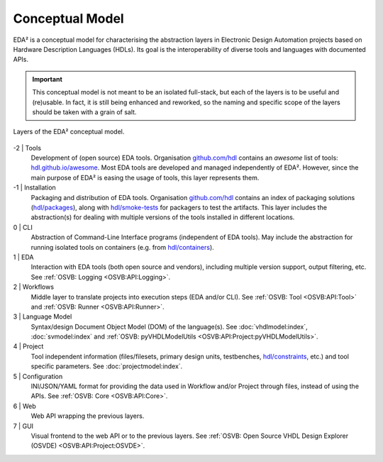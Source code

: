 .. _EDAA:Concept:

Conceptual Model
################

EDA² is a conceptual model for characterising the abstraction layers in Electronic Design Automation projects based on
Hardware Description Languages (HDLs).
Its goal is the interoperability of diverse tools and languages with documented APIs.

.. IMPORTANT::
  This conceptual model is not meant to be an isolated full-stack, but each of the layers is to be useful and (re)usable.
  In fact, it is still being enhanced and reworked, so the naming and specific scope of the layers should be taken with
  a grain of salt.

.. figure:: _static/model.png
   :alt: Abstraction layers.
   :align: center
   :width: 600px

   Layers of the EDA² conceptual model.

-2 | Tools
    Development of (open source) EDA tools.
    Organisation `github.com/hdl <https://github.com/hdl>`__ contains an *awesome* list of tools: `hdl.github.io/awesome <https://hdl.github.io/awesome>`__.
    Most EDA tools are developed and managed independently of EDA².
    However, since the main purpose of EDA² is easing the usage of tools, this layer represents them.

-1 | Installation
    Packaging and distribution of EDA tools.
    Organisation `github.com/hdl <https://github.com/hdl>`__ contains an index of packaging solutions (`hdl/packages <https://github.com/hdl/packages>`__),
    along with `hdl/smoke-tests <https://github.com/hdl/smoke-tests>`__ for packagers to test the artifacts.
    This layer includes the abstraction(s) for dealing with multiple versions of the tools installed in different
    locations.

0 | CLI
    Abstraction of Command-Line Interface programs (independent of EDA tools).
    May include the abstraction for running isolated tools on containers (e.g. from `hdl/containers <https://github.com/hdl/containers>`__).

1 | EDA
    Interaction with EDA tools (both open source and vendors), including multiple version support, output
    filtering, etc.
    See :ref:`OSVB: Logging <OSVB:API:Logging>`.

2 | Workflows
    Middle layer to translate projects into execution steps (EDA and/or CLI).
    See :ref:`OSVB: Tool <OSVB:API:Tool>` and :ref:`OSVB: Runner <OSVB:API:Runner>`.

3 | Language Model
    Syntax/design Document Object Model (DOM) of the language(s).
    See :doc:`vhdlmodel:index`, :doc:`svmodel:index` and :ref:`OSVB: pyVHDLModelUtils <OSVB:API:Project:pyVHDLModelUtils>`.

4 | Project
    Tool independent information (files/filesets, primary design units, testbenches, `hdl/constraints <https://github.com/hdl/constraints>`__,
    etc.) and tool specific parameters. See :doc:`projectmodel:index`.

5 | Configuration
    INI/JSON/YAML format for providing the data used in Workflow and/or Project through files, instead of using the APIs.
    See :ref:`OSVB: Core <OSVB:API:Core>`.

6 | Web
    Web API wrapping the previous layers.

7 | GUI
    Visual frontend to the web API or to the previous layers.
    See :ref:`OSVB: Open Source VHDL Design Explorer (OSVDE) <OSVB:API:Project:OSVDE>`.
